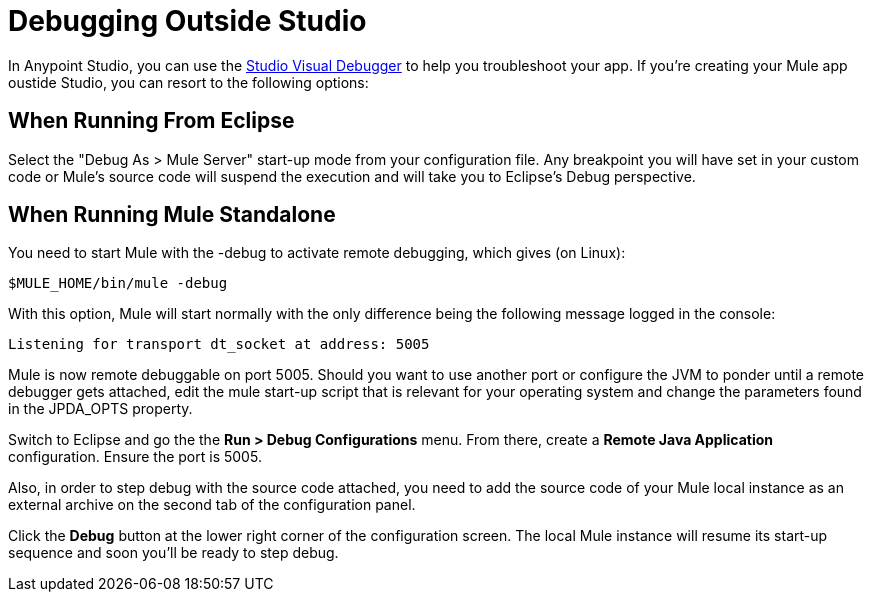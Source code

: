 = Debugging Outside Studio
:keywords: debugging, debug

In Anypoint Studio, you can use the     link:/anypoint-studio/v/6.0/studio-visual-debugger[Studio Visual Debugger] to help you troubleshoot your app. If you're creating your Mule app oustide Studio, you can resort to the following options:

== When Running From Eclipse

Select the "Debug As > Mule Server" start-up mode from your configuration file. Any breakpoint you will have set in your custom code or Mule's source code will suspend the execution and will take you to Eclipse's Debug perspective.

== When Running Mule Standalone

You need to start Mule with the -debug to activate remote debugging, which gives (on Linux):

[source, code, linenums]
----
$MULE_HOME/bin/mule -debug
----

With this option, Mule will start normally with the only difference being the following message logged in the console:

[source, code, linenums]
----
Listening for transport dt_socket at address: 5005
----

Mule is now remote debuggable on port 5005. Should you want to use another port or configure the JVM to ponder until a remote debugger gets attached, edit the mule start-up script that is relevant for your operating system and change the parameters found in the JPDA_OPTS property.

Switch to Eclipse and go the the *Run > Debug Configurations* menu. From there, create a *Remote Java Application* configuration. Ensure the port is 5005.

Also, in order to step debug with the source code attached, you need to add the source code of your Mule local instance as an external archive on the second tab of the configuration panel.

Click the *Debug* button at the lower right corner of the configuration screen. The local Mule instance will resume its start-up sequence and soon you'll be ready to step debug.
